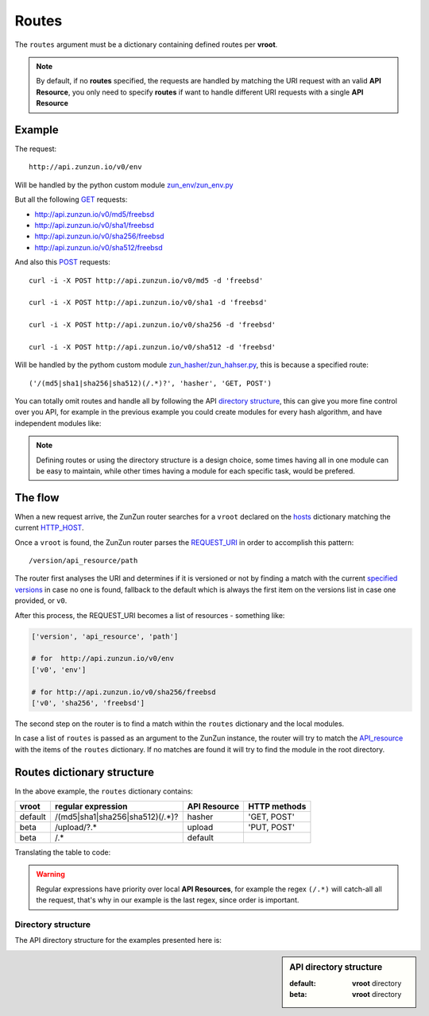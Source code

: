 Routes
======

The ``routes`` argument must be a dictionary containing defined routes per
**vroot**.

.. code-block:: python
   :emphasize-lines: 14,15,16,17,18,19
   :linenos:

   import zunzuncito

   root = 'my_api'

   versions = ['v0', 'v1']

   hosts = {
       '*': 'default',
       'domain.tld': 'default',
       '*.domain.tld': 'default',
       'beta.domain.tld': 'beta'
   }

   routes = {'default':[
       ('/(md5|sha1|sha256|sha512)(/.*)?', 'hasher', 'GET, POST')
   ],'beta':[
       ('/upload/?.*', 'upload', 'PUT, POST'),
       ('/.*', 'default')
   ]}

   app = zunzuncito.ZunZun(root, versions, hosts, routes, debug=True)


.. note::
   By default, if no **routes** specified, the requests are handled by matching the URI
   request with an valid **API Resource**, you only need to specify **routes** if want to
   handle different URI requests with a single **API Resource**


Example
.......

The request::

    http://api.zunzun.io/v0/env

Will be handled by the python custom module `zun_env/zun_env.py <https://github.com/nbari/zunzuncito/blob/master/my_api/default/v0/zun_env/zun_env.py>`_

But all the following `GET <http://en.wikipedia.org/wiki/GET_(HTTP)#Request_methods>`_ requests:

* `http://api.zunzun.io/v0/md5/freebsd <http://api.zunzun.io/v0/md5/freebsd>`_
* `http://api.zunzun.io/v0/sha1/freebsd <http://api.zunzun.io/v0/sha1/freebsd>`_
* `http://api.zunzun.io/v0/sha256/freebsd <http://api.zunzun.io/v0/sha256/freebsd>`_
* `http://api.zunzun.io/v0/sha512/freebsd <http://api.zunzun.io/v0/sha512/freebsd>`_

And also this `POST <http://en.wikipedia.org/wiki/POST_(HTTP)#Request_methods>`_ requests::

    curl -i -X POST http://api.zunzun.io/v0/md5 -d 'freebsd'

    curl -i -X POST http://api.zunzun.io/v0/sha1 -d 'freebsd'

    curl -i -X POST http://api.zunzun.io/v0/sha256 -d 'freebsd'

    curl -i -X POST http://api.zunzun.io/v0/sha512 -d 'freebsd'


Will be handled by the pythom custom module `zun_hasher/zun_hahser.py <https://github.com/nbari/zunzuncito/tree/master/my_api/default/v0/zun_hasher>`_, this is because a specified route::

       ('/(md5|sha1|sha256|sha512)(/.*)?', 'hasher', 'GET, POST')

You can totally omit routes and handle all by following the API
`directory structure <#id1>`_,
this can give you more fine control over you API, for example in
the previous example you could create modules for every hash algorithm, and
have independent modules like:

.. code-block:: rest
   :emphasize-lines: 3,6,9,12
   :linenos:

   `--v0
       |--__init__.py
       |--zun_md5
       |  |--__init__.py
       |  `--zun_md5.py
       |--zun_sha1
       |  |--__init__.py
       |  `--zun_sha1.py
       |--zun_sha256
       |  |--__init__.py
       |  `--zun_sha256.py
       `--zun_sha512
          |--__init__.py
          `--zun_sha512.py


.. note::
   Defining routes or using the directory structure is a design choice, some
   times having all in one module can be easy to maintain, while other times
   having a module for each specific task, would be prefered.

.. seealso::
   The `zun_ prefix </en/latest/zunzun/Prefix.html>`_

The flow
........

When a new request arrive, the ZunZun router searches for a ``vroot`` declared on
the `hosts </en/latest/zunzun/Hosts.html>`_ dictionary matching the current `HTTP_HOST <http://en.wikipedia.org/wiki/Hostname>`_.

Once a ``vroot`` is found, the ZunZun router parses the `REQUEST_URI <http://en.wikipedia.org/wiki/URI_scheme>`_ in order to
accomplish this pattern::

    /version/api_resource/path


The router first analyses the URI and determines if it is versioned or not by
finding a match with the current `specified versions </en/latest/zunzun/Versions.html>`_
in case no one is found, fallback to the default which is always the first
item on the versions list in case one provided, or ``v0``.

After this process, the REQUEST_URI becomes a list of resources - something
like:

.. code-block:: python

   ['version', 'api_resource', 'path']

   # for  http://api.zunzun.io/v0/env
   ['v0', 'env']

   # for http://api.zunzun.io/v0/sha256/freebsd
   ['v0', 'sha256', 'freebsd']


The second step on the router is to find a match within the ``routes`` dictionary and the
local modules.

In case a list of ``routes`` is passed as an argument to the ZunZun instance, the
router will try to match the `API_resource </en/latest/resource.html>`_ with the items of the ``routes``
dictionary. If no matches are found it will try to find the module in the root directory.

Routes dictionary structure
...........................

In the above example, the  ``routes`` dictionary contains:

+---------+---------------------------------+--------------+--------------+
| vroot   | regular expression              | API Resource | HTTP methods |
+=========+=================================+==============+==============+
| default | /(md5|sha1|sha256|sha512)(/.*)? | hasher       | 'GET, POST'  |
+---------+---------------------------------+--------------+--------------+
| beta    | /upload/?.*                     | upload       | 'PUT, POST'  |
+---------+---------------------------------+--------------+--------------+
| beta    | /.*                             | default      |              |
+---------+---------------------------------+--------------+--------------+

Translating the table to code:

.. code-block:: python
   :linenos:

   routes = {}
   routes['default'] = [
       ('/(md5|sha1|sha256|sha512)(/.*)?', 'hasher', 'GET, POST')
   ]
   routes['beta'] = [
       ('/upload/?.*', 'upload', 'PUT, POST'),
       ('/.*', 'default')
   ]

.. warning::

   Regular expressions have priority over local **API Resources**, for example
   the regex ``(/.*)`` will catch-all all the request, that's why in our
   example is the last regex, since order is important.


Directory structure
-------------------

The API directory structure for the examples presented here is:

.. sidebar:: API directory structure

   :default: **vroot** directory
   :beta: **vroot** directory

.. code-block:: rest
   :emphasize-lines: 6,27
   :linenos:

   /home/
     `--zunzun/
        |--app.py
        `--my_api
           |--__init__.py
           |--default
           |  |--__init__.py
           |  |--v0
           |  |  |--__init__.py
           |  |  |--zun_default
           |  |  |  |--__init__.py
           |  |  |  `--zun_default.py
           |  |  |--zun_env
           |  |  |  |--__init__.py
           |  |  |  `--zun_env.py
           |  |  `--zun_hasher
           |  |     |--__init__.py
           |  |     `--zun_hasher.py
           |  `--v1
           |     |--__init__.py
           |     |--zun_default
           |     |  |--__init__.py
           |     |  `--zun_default.py
           |     `--zun_hasher
           |        |--__init__.py
           |        `--zun_hasher.py
           `--beta
              |--__init__.py
              `--v0
                 |--__init__.py
                 |--zun_default
                 |  |--__init__.py
                 |  `--zun_default.py
                 `--zun_upload
                    |--__init__.py
                    `--zun_upload.py

